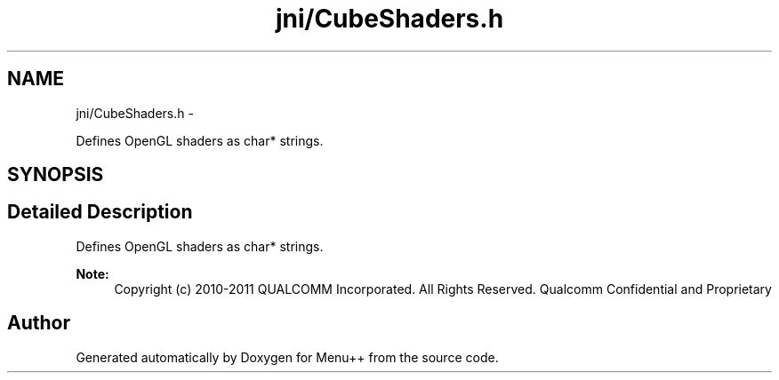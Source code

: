 .TH "jni/CubeShaders.h" 3 "Tue Feb 28 2012" "Menu++" \" -*- nroff -*-
.ad l
.nh
.SH NAME
jni/CubeShaders.h \- 
.PP
Defines OpenGL shaders as char* strings.  

.SH SYNOPSIS
.br
.PP
.SH "Detailed Description"
.PP 
Defines OpenGL shaders as char* strings. 

\fBNote:\fP
.RS 4
Copyright (c) 2010-2011 QUALCOMM Incorporated. All Rights Reserved. Qualcomm Confidential and Proprietary 
.RE
.PP

.SH "Author"
.PP 
Generated automatically by Doxygen for Menu++ from the source code.
